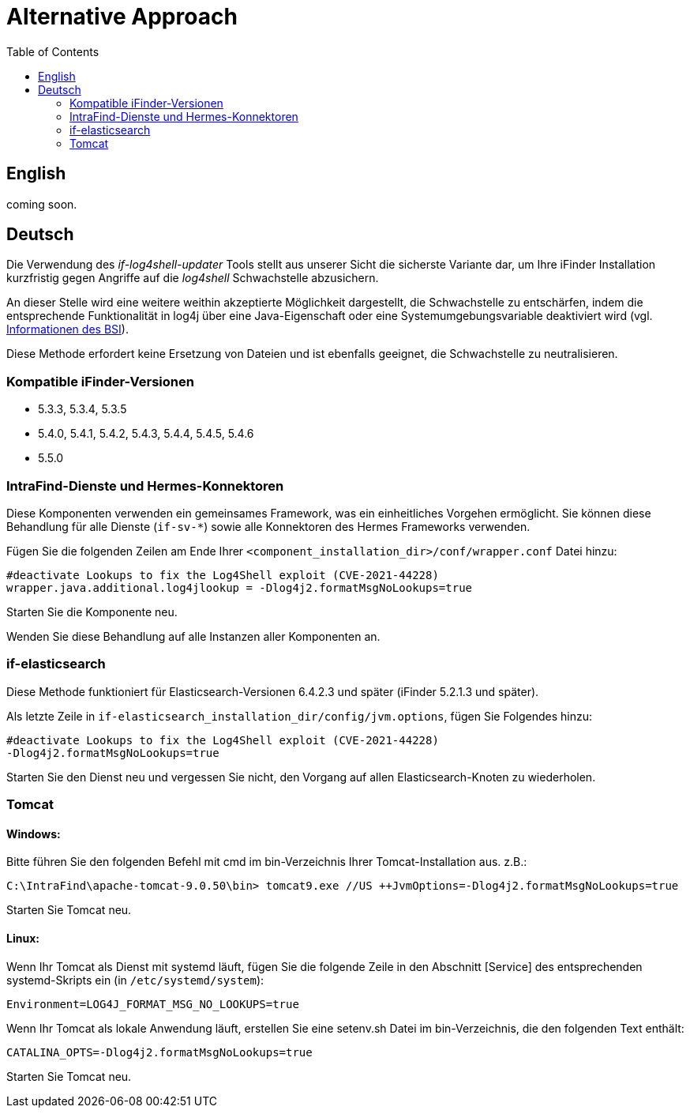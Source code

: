 = Alternative Approach
:toc:

== English
coming soon.

== Deutsch
Die Verwendung des _if-log4shell-updater_ Tools stellt aus unserer Sicht die sicherste Variante dar, um Ihre iFinder Installation kurzfristig gegen Angriffe auf die _log4shell_ Schwachstelle abzusichern.

An dieser Stelle wird eine weitere weithin akzeptierte Möglichkeit dargestellt, die Schwachstelle zu entschärfen, indem die entsprechende Funktionalität in log4j über eine Java-Eigenschaft oder eine Systemumgebungsvariable deaktiviert wird (vgl. https://www.bsi.bund.de/SharedDocs/Cybersicherheitswarnungen/DE/2021/2021-549032-10F2.html?nn=520690[Informationen des BSI]).

Diese Methode erfordert keine Ersetzung von Dateien und ist ebenfalls geeignet, die Schwachstelle zu neutralisieren.

=== Kompatible iFinder-Versionen
* 5.3.3, 5.3.4, 5.3.5
* 5.4.0, 5.4.1, 5.4.2, 5.4.3, 5.4.4, 5.4.5, 5.4.6
* 5.5.0


=== IntraFind-Dienste und Hermes-Konnektoren

Diese Komponenten verwenden ein gemeinsames Framework, was ein einheitliches Vorgehen ermöglicht. Sie können diese Behandlung für alle Dienste (`if-sv-*`) sowie alle Konnektoren des Hermes Frameworks verwenden.

Fügen Sie die folgenden Zeilen am Ende Ihrer `<component_installation_dir>/conf/wrapper.conf` Datei hinzu:
----
#deactivate Lookups to fix the Log4Shell exploit (CVE-2021-44228)
wrapper.java.additional.log4jlookup = -Dlog4j2.formatMsgNoLookups=true
----

Starten Sie die Komponente neu.

Wenden Sie diese Behandlung auf alle Instanzen aller Komponenten an.

=== if-elasticsearch
Diese Methode funktioniert für Elasticsearch-Versionen 6.4.2.3 und später (iFinder 5.2.1.3 und später).

Als letzte Zeile in `if-elasticsearch_installation_dir/config/jvm.options`, fügen Sie Folgendes hinzu:

----
#deactivate Lookups to fix the Log4Shell exploit (CVE-2021-44228)
-Dlog4j2.formatMsgNoLookups=true
----

Starten Sie den Dienst neu und vergessen Sie nicht, den Vorgang auf allen Elasticsearch-Knoten zu wiederholen.


=== Tomcat
==== Windows:
Bitte führen Sie den folgenden Befehl mit cmd im bin-Verzeichnis Ihrer Tomcat-Installation aus. z.B.:
----
C:\IntraFind\apache-tomcat-9.0.50\bin> tomcat9.exe //US ++JvmOptions=-Dlog4j2.formatMsgNoLookups=true
----

Starten Sie Tomcat neu.

==== Linux:
Wenn Ihr Tomcat als Dienst mit systemd läuft, fügen Sie die folgende Zeile in den Abschnitt [Service] des entsprechenden systemd-Skripts ein (in `/etc/systemd/system`):

----
Environment=LOG4J_FORMAT_MSG_NO_LOOKUPS=true
----

Wenn Ihr Tomcat als lokale Anwendung läuft, erstellen Sie eine setenv.sh Datei im bin-Verzeichnis, die den folgenden Text enthält:

----
CATALINA_OPTS=-Dlog4j2.formatMsgNoLookups=true
----

Starten Sie Tomcat neu.